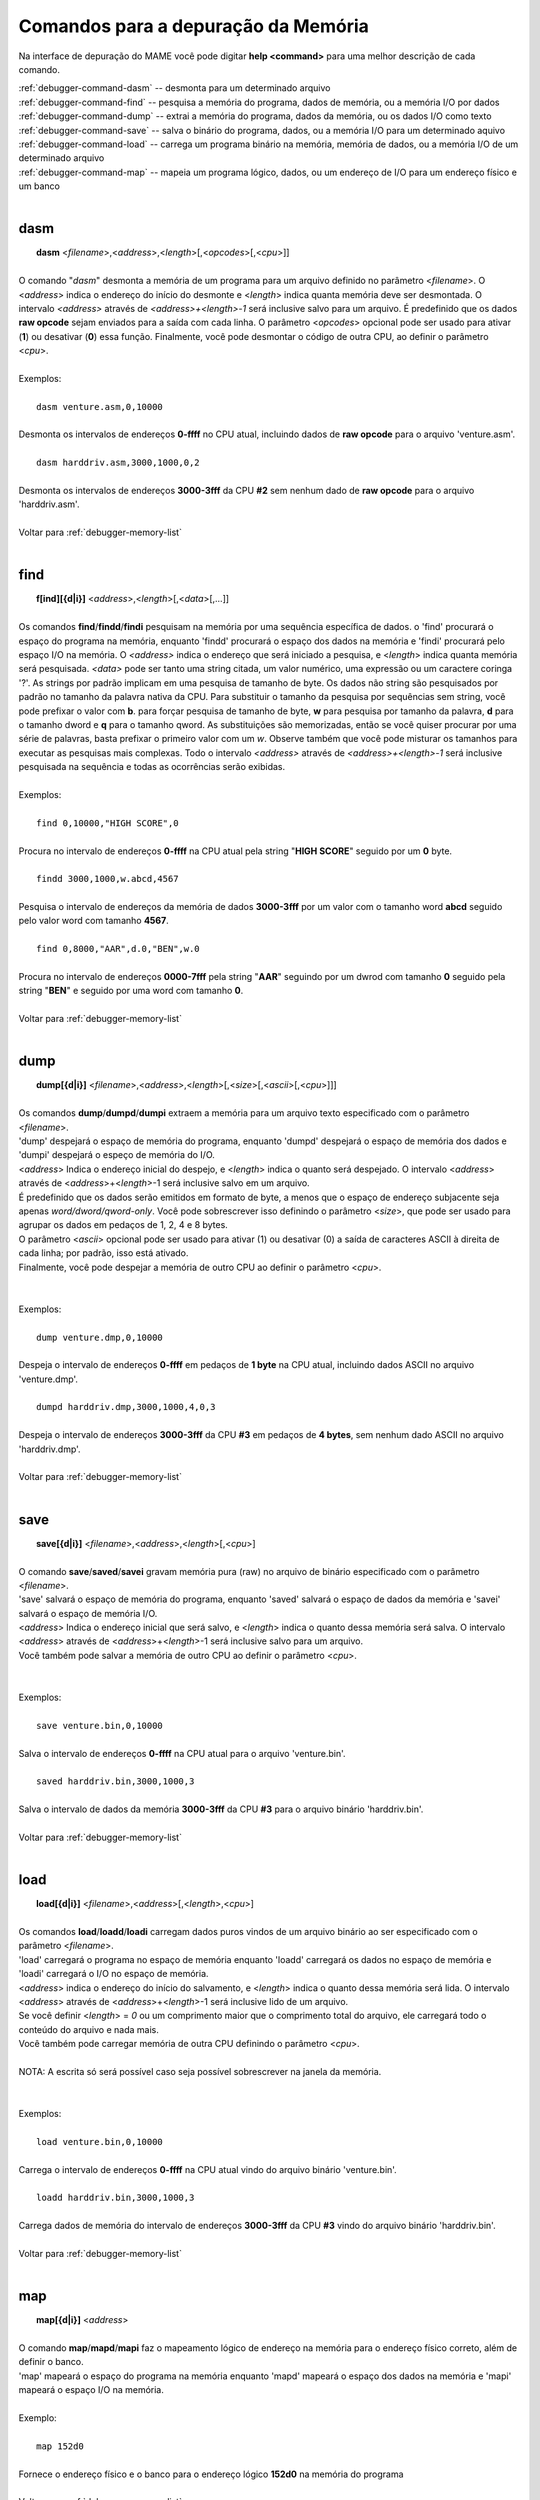 .. _debugger-memory-list:

Comandos para a depuração da Memória
====================================


Na interface de depuração do MAME você pode digitar **help <command>**
para uma melhor descrição de cada comando.

| :ref:`debugger-command-dasm` -- desmonta para um determinado arquivo
| :ref:`debugger-command-find` -- pesquisa a memória do programa, dados de memória, ou a memória I/O por dados
| :ref:`debugger-command-dump` -- extrai a memória do programa, dados da memória, ou os dados I/O como texto
| :ref:`debugger-command-save` -- salva o binário do programa, dados, ou a memória I/O para um determinado aquivo
| :ref:`debugger-command-load` -- carrega um programa binário na memória, memória de dados, ou a memória I/O de um determinado arquivo
| :ref:`debugger-command-map` -- mapeia um programa lógico, dados, ou um endereço de I/O para um endereço físico e um banco
|

 .. _debugger-command-dasm:

dasm
----

|  **dasm** <*filename*>,<*address*>,<*length*>[,<*opcodes*>[,<*cpu*>]]
|
| O comando "*dasm*" desmonta a memória de um programa para um arquivo definido no parâmetro <*filename*>. O <*address*> indica o endereço do início do desmonte e <*length*> indica quanta memória deve ser desmontada. O intervalo *<address>* através de *<address>+<length>-1* será inclusive salvo para um arquivo. É predefinido que os dados **raw opcode** sejam enviados para a saída com cada linha. O parâmetro <*opcodes*> opcional pode ser usado para ativar (**1**) ou desativar (**0**) essa função. Finalmente, você pode desmontar o código de outra CPU, ao definir o parâmetro <*cpu*>.
|
| Exemplos:
|
|  ``dasm venture.asm,0,10000``
|
| Desmonta os intervalos de endereços **0-ffff** no CPU atual, incluindo dados de **raw opcode** para o arquivo 'venture.asm'.
|
|  ``dasm harddriv.asm,3000,1000,0,2``
|
| Desmonta os intervalos de endereços **3000-3fff** da CPU **#2** sem nenhum dado de **raw opcode** para o arquivo 'harddriv.asm'.
|
| Voltar para :ref:`debugger-memory-list`
|

 .. _debugger-command-find:

find
----

|  **f[ind][{d|i}]** <*address*>,<*length*>[,<*data*>[,...]]
|
| Os comandos **find**/**findd**/**findi** pesquisam na memória por uma sequência específica de dados. o 'find' procurará o espaço do programa na memória, enquanto 'findd' procurará o espaço dos dados na memória e 'findi' procurará pelo espaço I/O na memória. O *<address>* indica o endereço que será iniciado a pesquisa, e <*length*> indica quanta memória será pesquisada. *<data>* pode ser tanto uma string citada, um valor numérico, uma expressão ou um caractere coringa '?'. As strings por padrão implicam em uma pesquisa de tamanho de byte. Os dados não string são pesquisados por padrão no tamanho da palavra nativa da CPU. Para substituir o tamanho da pesquisa por sequências sem string, você pode prefixar o valor com **b**. para forçar pesquisa de tamanho de byte, **w** para pesquisa por tamanho da palavra, **d** para o tamanho dword e **q** para o tamanho qword. As substituições são memorizadas, então se você quiser procurar por uma série de palavras, basta prefixar o primeiro valor com um *w*. Observe também que você pode misturar os tamanhos para executar as pesquisas mais complexas. Todo o intervalo *<address>* através de *<address>+<length>-1* será inclusive pesquisada na sequência e todas as ocorrências serão exibidas.
|
| Exemplos:
|
|  ``find 0,10000,"HIGH SCORE",0``
|
| Procura no intervalo de endereços **0-ffff** na CPU atual pela string "**HIGH SCORE**" seguido por um **0** byte.
|
|  ``findd 3000,1000,w.abcd,4567``
|
| Pesquisa o intervalo de endereços da memória de dados **3000-3fff** por um valor com o tamanho word **abcd** seguido pelo valor word com tamanho **4567**.
|
|  ``find 0,8000,"AAR",d.0,"BEN",w.0``
|
| Procura no intervalo de endereços **0000-7fff** pela string "**AAR**" seguindo por um dwrod com tamanho **0** seguido pela string "**BEN**" e seguido por uma word com tamanho **0**.
|
| Voltar para :ref:`debugger-memory-list`
|

 .. _debugger-command-dump:

dump
----

|  **dump[{d|i}]** <*filename*>,<*address*>,<*length*>[,<*size*>[,<*ascii*>[,<*cpu*>]]]
|
| Os comandos **dump**/**dumpd**/**dumpi** extraem a memória para um arquivo texto especificado com o parâmetro <*filename*>.
| 'dump' despejará o espaço de memória do programa, enquanto 'dumpd' despejará o espaço de memória dos dados e 'dumpi' despejará o espeço de memória do I/O.
| <*address*> Indica o endereço inicial do despejo, e <*length*> indica o quanto será despejado. O intervalo <*address*> através de <*address*>+<*length*>-1 será inclusive salvo em um arquivo.
| É predefinido que os dados serão emitidos em formato de byte, a menos que o espaço de endereço subjacente seja apenas *word/dword/qword-only*. Você pode sobrescrever isso definindo o parâmetro <*size*>, que pode ser usado para agrupar os dados em pedaços de 1, 2, 4 e 8 bytes.
| O parâmetro <*ascii*> opcional pode ser usado para ativar (1) ou desativar (0) a saída de caracteres ASCII à direita de cada linha; por padrão, isso está ativado.
| Finalmente, você pode despejar a memória de outro CPU ao definir o parâmetro <*cpu*>.
|
|
| Exemplos:
|
|  ``dump venture.dmp,0,10000``
|
| Despeja o intervalo de endereços **0-ffff** em pedaços de **1 byte** na CPU atual, incluindo dados ASCII no arquivo 'venture.dmp'.
|
|  ``dumpd harddriv.dmp,3000,1000,4,0,3``
|
| Despeja o intervalo de endereços **3000-3fff** da CPU **#3** em pedaços de **4 bytes**, sem nenhum dado ASCII no arquivo 'harddriv.dmp'.
|
| Voltar para :ref:`debugger-memory-list`
|

 .. _debugger-command-save:

save
----

|  **save[{d|i}]** <*filename*>,<*address*>,<*length*>[,<*cpu*>]
|
| O comando **save**/**saved**/**savei** gravam memória pura (raw) no arquivo de binário especificado com o parâmetro <*filename*>.
| 'save' salvará o espaço de memória do programa, enquanto 'saved' salvará o espaço de dados da memória e 'savei' salvará o espaço de memória I/O.
| <*address*> Indica o endereço inicial que será salvo, e <*length*> indica o quanto dessa memória será salva. O intervalo <*address*> através de <*address*>+<*length*>-1 será inclusive salvo para um arquivo.
| Você também pode salvar a memória de outro CPU ao definir o parâmetro <*cpu*>.
|
|
| Exemplos:
|
|  ``save venture.bin,0,10000``
|
| Salva o intervalo de endereços **0-ffff** na CPU atual para o arquivo 'venture.bin'.
|
|  ``saved harddriv.bin,3000,1000,3``
|
| Salva o intervalo de dados da memória **3000-3fff** da CPU **#3** para o arquivo binário 'harddriv.bin'.
|
| Voltar para :ref:`debugger-memory-list`
|

 .. _debugger-command-load:

load
----

|  **load[{d|i}]** <*filename*>,<*address*>[,<*length*>,<*cpu*>]
|
| Os comandos **load**/**loadd**/**loadi** carregam dados puros vindos de um arquivo binário ao ser especificado com o parâmetro <*filename*>.
| 'load' carregará o programa no espaço de memória enquanto 'loadd' carregará os dados no espaço de memória e 'loadi' carregará o I/O no espaço de memória.
| <*address*> indica o endereço do início do salvamento, e <*length*> indica o quanto dessa memória será lida. O intervalo <*address*> através de <*address*>+<*length*>-1 será inclusive lido de um arquivo.
| Se você definir <*length*> = *0* ou um comprimento maior que o comprimento total do arquivo, ele carregará todo o conteúdo do arquivo e nada mais.
| Você também pode carregar memória de outra CPU definindo o parâmetro <*cpu*>.
|
| NOTA: A escrita só será possível caso seja possível sobrescrever na janela da memória.
|
|
| Exemplos:
|
|  ``load venture.bin,0,10000``
|
| Carrega o intervalo de endereços **0-ffff** na CPU atual vindo do arquivo binário 'venture.bin'.
|
|  ``loadd harddriv.bin,3000,1000,3``
|
| Carrega dados de memória do intervalo de endereços **3000-3fff** da CPU **#3** vindo do arquivo binário 'harddriv.bin'.
|
| Voltar para :ref:`debugger-memory-list`
|

 .. _debugger-command-map:

map
---

|  **map[{d|i}]** <*address*>
|
| O comando **map**/**mapd**/**mapi** faz o mapeamento lógico de endereço na memória para o endereço físico correto, além de definir o banco.
| 'map' mapeará o espaço do programa na memória enquanto 'mapd' mapeará o espaço dos dados na memória e 'mapi' mapeará o espaço I/O na memória.
|
| Exemplo:
|
|  ``map 152d0``
|
| Fornece o endereço físico e o banco para o endereço lógico **152d0** na memória do programa
|
| Voltar para :ref:`debugger-memory-list`
|
